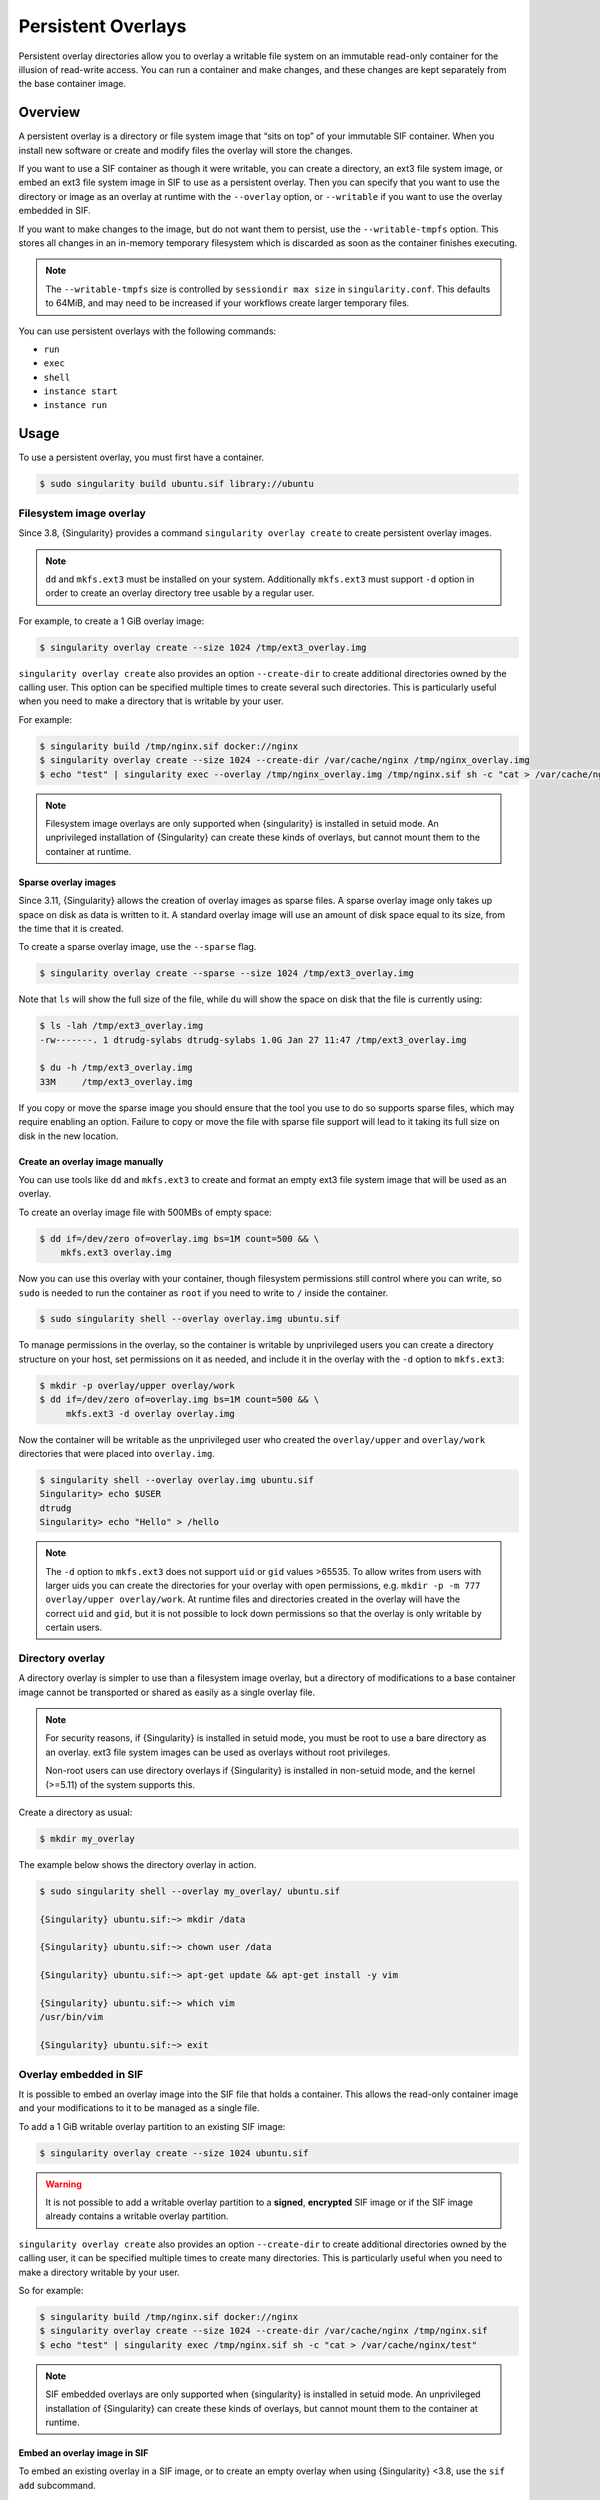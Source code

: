 #####################
 Persistent Overlays
#####################

Persistent overlay directories allow you to overlay a writable file
system on an immutable read-only container for the illusion of
read-write access. You can run a container and make changes, and these
changes are kept separately from the base container image.

********
Overview
********

A persistent overlay is a directory or file system image that “sits on
top” of your immutable SIF container. When you install new software or
create and modify files the overlay will store the changes.

If you want to use a SIF container as though it were writable, you can
create a directory, an ext3 file system image, or embed an ext3 file
system image in SIF to use as a persistent overlay. Then you can specify
that you want to use the directory or image as an overlay at runtime
with the ``--overlay`` option, or ``--writable`` if you want to use the
overlay embedded in SIF.

If you want to make changes to the image, but do not want them to
persist, use the ``--writable-tmpfs`` option. This stores all changes in
an in-memory temporary filesystem which is discarded as soon as the
container finishes executing.

.. note::

   The ``--writable-tmpfs`` size is controlled by ``sessiondir max size`` in
   ``singularity.conf``. This defaults to 64MiB, and may need to be increased if
   your workflows create larger temporary files.

You can use persistent overlays with the following commands:

-  ``run``
-  ``exec``
-  ``shell``
-  ``instance start``
-  ``instance run``

*****
Usage
*****

To use a persistent overlay, you must first have a container.

.. code::

   $ sudo singularity build ubuntu.sif library://ubuntu

Filesystem image overlay
========================

Since 3.8, {Singularity} provides a command ``singularity overlay
create`` to create persistent overlay images.

.. note::

   ``dd`` and ``mkfs.ext3`` must be installed on your system.
   Additionally ``mkfs.ext3`` must support ``-d`` option in order to
   create an overlay directory tree usable by a regular user.

For example, to create a 1 GiB overlay image:

.. code::

   $ singularity overlay create --size 1024 /tmp/ext3_overlay.img

``singularity overlay create`` also provides an option ``--create-dir`` to
create additional directories owned by the calling user. This option can be
specified multiple times to create several such directories. This is
particularly useful when you need to make a directory that is writable by your
user.

For example:

.. code::

   $ singularity build /tmp/nginx.sif docker://nginx
   $ singularity overlay create --size 1024 --create-dir /var/cache/nginx /tmp/nginx_overlay.img
   $ echo "test" | singularity exec --overlay /tmp/nginx_overlay.img /tmp/nginx.sif sh -c "cat > /var/cache/nginx/test"

.. note::

   Filesystem image overlays are only supported when {singularity} is installed in
   setuid mode. An unprivileged installation of {Singularity} can create these
   kinds of overlays, but cannot mount them to the container at runtime.

Sparse overlay images
---------------------

Since 3.11, {Singularity} allows the creation of overlay images as sparse files.
A sparse overlay image only takes up space on disk as data is written to it. A
standard overlay image will use an amount of disk space equal to its size, from
the time that it is created.

To create a sparse overlay image, use the ``--sparse`` flag.

.. code::

   $ singularity overlay create --sparse --size 1024 /tmp/ext3_overlay.img

Note that ``ls`` will show the full size of the file, while ``du`` will show the
space on disk that the file is currently using:

.. code::

   $ ls -lah /tmp/ext3_overlay.img
   -rw-------. 1 dtrudg-sylabs dtrudg-sylabs 1.0G Jan 27 11:47 /tmp/ext3_overlay.img

   $ du -h /tmp/ext3_overlay.img
   33M     /tmp/ext3_overlay.img

If you copy or move the sparse image you should ensure that the tool you use to
do so supports sparse files, which may require enabling an option. Failure to
copy or move the file with sparse file support will lead to it taking its full
size on disk in the new location.

Create an overlay image manually
--------------------------------

You can use tools like ``dd`` and ``mkfs.ext3`` to create and format an
empty ext3 file system image that will be used as an overlay.

To create an overlay image file with 500MBs of empty space:

.. code::

   $ dd if=/dev/zero of=overlay.img bs=1M count=500 && \
       mkfs.ext3 overlay.img

Now you can use this overlay with your container, though filesystem
permissions still control where you can write, so ``sudo`` is needed to
run the container as ``root`` if you need to write to ``/`` inside the
container.

.. code::

   $ sudo singularity shell --overlay overlay.img ubuntu.sif

To manage permissions in the overlay, so the container is writable by
unprivileged users you can create a directory structure on your host,
set permissions on it as needed, and include it in the overlay with the
``-d`` option to ``mkfs.ext3``:

.. code::

   $ mkdir -p overlay/upper overlay/work
   $ dd if=/dev/zero of=overlay.img bs=1M count=500 && \
        mkfs.ext3 -d overlay overlay.img

Now the container will be writable as the unprivileged user who created
the ``overlay/upper`` and ``overlay/work`` directories that were placed
into ``overlay.img``.

.. code::

   $ singularity shell --overlay overlay.img ubuntu.sif
   Singularity> echo $USER
   dtrudg
   Singularity> echo "Hello" > /hello

.. note::

   The ``-d`` option to ``mkfs.ext3`` does not support ``uid`` or
   ``gid`` values >65535. To allow writes from users with larger uids
   you can create the directories for your overlay with open
   permissions, e.g. ``mkdir -p -m 777 overlay/upper overlay/work``. At
   runtime files and directories created in the overlay will have the
   correct ``uid`` and ``gid``, but it is not possible to lock down
   permissions so that the overlay is only writable by certain users.

Directory overlay
=================

A directory overlay is simpler to use than a filesystem image overlay,
but a directory of modifications to a base container image cannot be
transported or shared as easily as a single overlay file.

.. note::

   For security reasons, if {Singularity} is installed in setuid mode, you must
   be root to use a bare directory as an overlay. ext3 file system images can be
   used as overlays without root privileges.

   Non-root users can use directory overlays if {Singularity} is installed in
   non-setuid mode, and the kernel (>=5.11) of the system supports this.

Create a directory as usual:

.. code::

   $ mkdir my_overlay

The example below shows the directory overlay in action.

.. code::

   $ sudo singularity shell --overlay my_overlay/ ubuntu.sif

   {Singularity} ubuntu.sif:~> mkdir /data

   {Singularity} ubuntu.sif:~> chown user /data

   {Singularity} ubuntu.sif:~> apt-get update && apt-get install -y vim

   {Singularity} ubuntu.sif:~> which vim
   /usr/bin/vim

   {Singularity} ubuntu.sif:~> exit

.. _overlay-sif:

Overlay embedded in SIF
=======================

It is possible to embed an overlay image into the SIF file that holds a
container. This allows the read-only container image and your
modifications to it to be managed as a single file.

To add a 1 GiB writable overlay partition to an existing SIF image:

.. code::

   $ singularity overlay create --size 1024 ubuntu.sif

.. warning::

   It is not possible to add a writable overlay partition to a
   **signed**, **encrypted** SIF image or if the SIF image already
   contains a writable overlay partition.

``singularity overlay create`` also provides an option ``--create-dir``
to create additional directories owned by the calling user, it can be
specified multiple times to create many directories. This is
particularly useful when you need to make a directory writable by your
user.

So for example:

.. code::

   $ singularity build /tmp/nginx.sif docker://nginx
   $ singularity overlay create --size 1024 --create-dir /var/cache/nginx /tmp/nginx.sif
   $ echo "test" | singularity exec /tmp/nginx.sif sh -c "cat > /var/cache/nginx/test"

.. note::

   SIF embedded overlays are only supported when {singularity} is installed in
   setuid mode. An unprivileged installation of {Singularity} can create these
   kinds of overlays, but cannot mount them to the container at runtime.


Embed an overlay image in SIF
-----------------------------

To embed an existing overlay in a SIF image, or to create an empty overlay when
using {Singularity} <3.8, use the ``sif add`` subcommand.

In order to do this, you must first create a file system image:

.. code::

   $ dd if=/dev/zero of=overlay.img bs=1M count=500 && \
       mkfs.ext3 overlay.img

Then, you can add the overlay to the SIF image using the ``sif``
functionality of {Singularity}.

.. code::

   $ singularity sif add --datatype 4 --partfs 2 --parttype 4 --partarch 2 --groupid 1 ubuntu_latest.sif overlay.img

Below is the explanation what each parameter means, and how it can
possibly affect the operation:

-  ``datatype`` determines what kind of an object we attach, e.g. a
   definition file, environment variable, signature.
-  ``partfs`` should be set according to the partition type, e.g.
   SquashFS, ext3, raw.
-  ``parttype`` determines the type of partition. In our case it is
   being set to overlay.
-  ``partarch`` must be set to the architecture against which you're building.
   In this case it's ``amd64``.
-  ``groupid`` is the ID of the container image group. In most cases
   there's no more than one group, therefore we can assume it is 1.

All of these options are documented within the CLI help. Access it by
running ``singularity sif add --help``.

After you've completed the steps above, you can shell into your
container with the ``--writable`` option.

.. code::

   $ sudo singularity shell --writable ubuntu_latest.sif

Final note
==========

You will find that when using the ``--overlay`` option, your changes persist
across sessions as though you were using a writable container.

.. code::

   $ singularity shell --overlay my_overlay/ ubuntu.sif

   {Singularity} ubuntu.sif:~> ls -lasd /data
   4 drwxr-xr-x 2 user root 4096 Apr  9 10:21 /data

   {Singularity} ubuntu.sif:~> which vim
   /usr/bin/vim

   {Singularity} ubuntu.sif:~> exit

If you mount your container without the ``--overlay`` directory, your
changes will be gone.

.. code::

   $ singularity shell ubuntu.sif

   {Singularity} ubuntu.sif:~> ls /data
   ls: cannot access 'data': No such file or directory

   {Singularity} ubuntu.sif:~> which vim

   {Singularity} ubuntu.sif:~> exit

To resize an overlay, standard Linux tools which manipulate ext3 images can be
used. For instance, to resize the 500MB file created above to 700MB one could
use the ``e2fsck`` and ``resize2fs`` utilities as follows:

.. code::

   $ e2fsck -f my_overlay && \
       resize2fs my_overlay 700M

More information on creating and manipulating ext3 images on various Linux
distribution are available where documentation for those respective
distributions is found.
